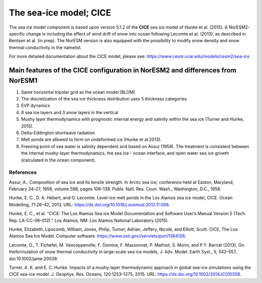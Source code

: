 .. _cea_ice_model:

The sea-ice model; CICE
========================

The sea ice model component is based upon version 5.1.2 of the **CICE** sea ice model of Hunke et al. (2015). A NorESM2-specific change is including the effect of wind drift of snow into ocean following Lecomte et al. (2013), as described in Bentsen et al. (in prep). The NorESM version is also equipped with the possibility to modify snow density and snow thermal conductivity in the namelist. 

For more detailed documentation about the CICE model, please see:  https://www.cesm.ucar.edu/models/cesm2/sea-ice
 
Main features of the CICE configuration in NorESM2 and differences from NorESM1
--------------------------------------------------------------------------------

1. Same horizontal tripolar grid as the ocean model (BLOM)
2. The discretization of the sea ice thickness distribution uses 5 thickness categories.
#. EVP dynamics
#. 8 sea ice layers and 3 snow layers in the vertical 
#. Mushy layer thermodynamics with prognostic internal energy and salinity within the sea ice (Turner and Hunke, 2015).
#. Delta-Eddington shortwave radiation 
#. Melt ponds are allowed to form on undeformed ice (Hunke et al 2013). 
#. Freezing point of sea water is salinity dependent and based on Assur (1958). The treatment is consistent between the internal mushy-layer thermodynamics, the sea ice - ocean interface, and open water sea ice growth (calculated in the ocean component). 

References
^^^^^^^^^^

Assur, A.. Composition of sea ice and its tensile strength. In Arctic sea ice; conference held at Easton, Maryland, February 24–27, 1958, volume 598, pages 106–138. Publs. Natl. Res. Coun. Wash., Washington, D.C., 1958.

Hunke, E. C., D. A. Hebert, and O. Lecomte. Level-ice melt ponds in the Los Alamos sea ice model, CICE. Ocean Modelling, 71:26–42, 2013. URL: https://dx.doi.org/10.1016/j.ocemod.2012.11.008.

Hunke, E. C., et al. "CICE: The Los Alamos Sea ice Model Documentation and Software User’s Manual Version 5 (Tech. Rep. LA-CC-06–012)." Los Alamos, NM: Los Alamos National Laboratory (2015).

Hunke, Elizabeth, Lipscomb, William, Jones, Philip, Turner, Adrian, Jeffery, Nicole, and Elliott, Scott. CICE, The Los Alamos Sea Ice Model. Computer software. https://www.osti.gov//servlets/purl/1364126. 

Lecomte, O., T. Fichefet, M. Vancoppenolle, F. Domine, F. Massonnet, P. Mathiot, S. Morin, and P.Y. Barriat (2013), On theformulation of snow thermal conductivity in large-scale sea ice models, J. Adv. Model. Earth Syst., 5, 542–557, doi:10.1002/jame.20039

Turner, A. K. and E. C. Hunke. Impacts of a mushy-layer thermodynamic approach in global sea-ice simulations using the CICE sea-ice model. J. Geophys. Res. Oceans, 120:1253–1275, 2015. URL: https://dx.doi.org/10.1002/2014JC010358.
